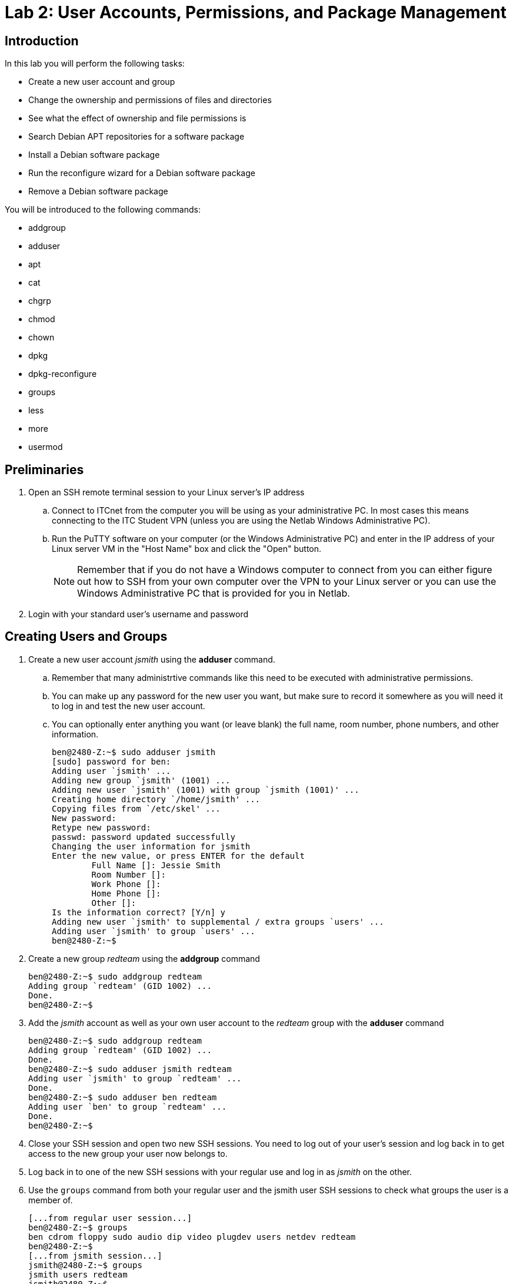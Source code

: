 = Lab 2: User Accounts, Permissions, and Package Management

== Introduction

In this lab you will perform the following tasks:

* Create a new user account and group
* Change the ownership and permissions of files and directories
* See what the effect of ownership and file permissions is
* Search Debian APT repositories for a software package
* Install a Debian software package
* Run the reconfigure wizard for a Debian software package
* Remove a Debian software package

You will be introduced to the following commands:

* addgroup
* adduser
* apt
* cat
* chgrp
* chmod
* chown
* dpkg
* dpkg-reconfigure
* groups
* less
* more
* usermod

== Preliminaries

. Open an SSH remote terminal session to your Linux server's IP address
.. Connect to ITCnet from the computer you will be using as your administrative PC. In most cases this means connecting to the ITC Student VPN (unless you are using the Netlab Windows Administrative PC).
.. Run the PuTTY software on your computer (or the Windows Administrative PC) and enter in the IP address of your Linux server VM in the "Host Name" box and click the "Open" button.
+
--
NOTE: Remember that if you do not have a Windows computer to connect from you can either figure out how to SSH from your own computer over the VPN to your Linux server or you can use the Windows Administrative PC that is provided for you in Netlab.
--
. Login with your standard user's username and password

== Creating Users and Groups

. Create a new user account _jsmith_ using the *adduser* command.
.. Remember that many administrtive commands like this need to be executed with administrative permissions.
.. You can make up any password for the new user you want, but make sure to record it somewhere as you will need it to log in and test the new user account.
.. You can optionally enter anything you want (or leave blank) the full name, room number, phone numbers, and other information.
+
[source,console]
----
ben@2480-Z:~$ sudo adduser jsmith
[sudo] password for ben:
Adding user `jsmith' ...
Adding new group `jsmith' (1001) ...
Adding new user `jsmith' (1001) with group `jsmith (1001)' ...
Creating home directory `/home/jsmith' ...
Copying files from `/etc/skel' ...
New password:
Retype new password:
passwd: password updated successfully
Changing the user information for jsmith
Enter the new value, or press ENTER for the default
        Full Name []: Jessie Smith
        Room Number []:
        Work Phone []:
        Home Phone []:
        Other []:
Is the information correct? [Y/n] y
Adding new user `jsmith' to supplemental / extra groups `users' ...
Adding user `jsmith' to group `users' ...
ben@2480-Z:~$
----
. Create a new group _redteam_ using the *addgroup* command
+
[source,console]
----
ben@2480-Z:~$ sudo addgroup redteam
Adding group `redteam' (GID 1002) ...
Done.
ben@2480-Z:~$
----
. Add the _jsmith_ account as well as your own user account to the _redteam_ group with the *adduser* command
+
[source,console]
----
ben@2480-Z:~$ sudo addgroup redteam
Adding group `redteam' (GID 1002) ...
Done.
ben@2480-Z:~$ sudo adduser jsmith redteam
Adding user `jsmith' to group `redteam' ...
Done.
ben@2480-Z:~$ sudo adduser ben redteam
Adding user `ben' to group `redteam' ...
Done.
ben@2480-Z:~$
----
. Close your SSH session and open two new SSH sessions. You need to log out of your user's session and log back in to get access to the new group your user now belongs to.
. Log back in to one of the new SSH sessions with your regular use and log in as _jsmith_ on the other.
. Use the `groups` command from both your regular user and the jsmith user SSH sessions to check what groups the user is a member of.
+
[source,console]
----
[...from regular user session...]
ben@2480-Z:~$ groups
ben cdrom floppy sudo audio dip video plugdev users netdev redteam
ben@2480-Z:~$
[...from jsmith session...]
jsmith@2480-Z:~$ groups
jsmith users redteam
jsmith@2480-Z:~$
----
. View a list of all the user accounts on your system by looking at the _/etc/passwd_ file.
.. The _/etc/passwd_ file is just a text file that Linux uses to keep track of the users on a system. It used to contain user passwords in clear text but that has been replaced by the _shadow_ system which we'll look at shortly. In any case you can view the contents of a text file (like _/etc/passwd_) on Linux using the `cat` command.
+
[source,console]
----
ben@2480-Z:~$ cat /etc/passwd
root:x:0:0:root:/root:/bin/bash
daemon:x:1:1:daemon:/usr/sbin:/usr/sbin/nologin
bin:x:2:2:bin:/bin:/usr/sbin/nologin
sys:x:3:3:sys:/dev:/usr/sbin/nologin
sync:x:4:65534:sync:/bin:/bin/sync
games:x:5:60:games:/usr/games:/usr/sbin/nologin
man:x:6:12:man:/var/cache/man:/usr/sbin/nologin
lp:x:7:7:lp:/var/spool/lpd:/usr/sbin/nologin
mail:x:8:8:mail:/var/mail:/usr/sbin/nologin
news:x:9:9:news:/var/spool/news:/usr/sbin/nologin
uucp:x:10:10:uucp:/var/spool/uucp:/usr/sbin/nologin
proxy:x:13:13:proxy:/bin:/usr/sbin/nologin
www-data:x:33:33:www-data:/var/www:/usr/sbin/nologin
backup:x:34:34:backup:/var/backups:/usr/sbin/nologin
list:x:38:38:Mailing List Manager:/var/list:/usr/sbin/nologin
irc:x:39:39:ircd:/run/ircd:/usr/sbin/nologin
_apt:x:42:65534::/nonexistent:/usr/sbin/nologin
nobody:x:65534:65534:nobody:/nonexistent:/usr/sbin/nologin
systemd-network:x:998:998:systemd Network Management:/:/usr/sbin/nologin
systemd-timesync:x:997:997:systemd Time Synchronization:/:/usr/sbin/nologin
messagebus:x:100:107::/nonexistent:/usr/sbin/nologin
sshd:x:101:65534::/run/sshd:/usr/sbin/nologin
ben:x:1000:1000:Ben Franske,,,:/home/ben:/bin/bash
jsmith:x:1001:1001:Jessie Smith,,,:/home/jsmith:/bin/bash
ben@2480-Z:~$
----
.. Notice that the output of the _/etc/passwd_ file may more than fill your screen. Because you are logged into an SSH session you can scroll up a little bit to see the beginning of the file (or make the window larger and run the `cat` command again) but this doesn't work for a very long text file.
. To view a longer file you can use the traditional command `more` or a more flexible command `less`. With the `more` command like `more /etc/passwd` the system will pause after each full screen of text and you can press a key to go to the next page. When you are done viewing the file you can press the letter *q* to exit back to the command line. When using the `less` command like `less /etc/passwd` you can scroll up and down one line at a time using your arrow keys or one page at a time with the Page Up and Page Down keys, also pressing *q* to exit back to the command line.
. Try viewing a text file on your system with the `more` and `less` commands. This could be the _/etc/passwd_ file or one of the Shakespeare files we worked with in a previous lab.
. View a list of the password data on your system by viewing the _/etc/shadow_ file. Note that passwords in the _shadow_ file are stored as hashes so they can't be seen by someone who has access to the _/etc/shadow_ file. It's still important to protec this file though so only the _root_ user has access to it, because of this you'll need to use a tool that lets you run a command as the administrative user to view this file.
. View a list of groups and group members on your system in the _/etc/group_ file. Again, this is a plain text file. Do you see a theme with Linux storing settings in plain text files yet?

== Practice Filesystem Permissions and Ownership
[NOTE]
====
Working with file and directory ownership and permissions is tricky and there are many, many possible combinations of users, groups, and permissions which can be assigned to both files and folders. The goal of this section of the lab is to familiarize you with how to use the commands for changing ownership and permissions, not to teach you how to read or understand Linux file permissions (see your readings for this, it is important!) *Once you understand how to use the commands you should experiment with setting different owners and permissions on a several different files and folders and subfolders until you have a good understanding of how permissions work.* The only way to understand these relationships well is to read about it and then try it out. You should be able to set all of these permissions just as regular users (assuming you have access to both of the user accounts) *you should not need sudo access to change the permissions or group ownership because one of the the two users owns all the files and directories we're working in. You will need sudo access to change the user ownership of the files because otherwise it would be possible to accidentally lock yourself out of a file.*

This table may be a helpful resource:
[%autowidth]
|===
|Octal|Binary|File Mode 

|0
|000
|`---`

|1
|001
|`--x`

|2
|010
|`-w-`

|3
|011
|`-wx`

|4
|100
|`r--`

|5
|101
|`r-x`

|6
|110
|`rw-`

|7
|111
|`rwx`

|===
Finally, this https://wintelguy.com/permissions-calc.pl[permissions calcualtor] may also be helpful in learning how permissions are calculated and set in Linux.
====
[IMPORTANT]
====
This section of the lab will definitely not make sense unless you have done your readings on permissions and ownership in Linux. If you have not done these yet please go do them before proceeding!
====
. Be sure you have an SSH session open as both your regular user as as _jsmith_
. In both sessions change to the _/home_ directory.
. Check the ownership and permissions on the subdirectories inside of _/home_
+
[source,console]
----
ben@2480-Z:~$ cd /home
ben@2480-Z:/home$ ls -al
total 16
drwxr-xr-x  4 root   root   4096 Mar 26 15:09 .
drwxr-xr-x 18 root   root   4096 Mar  8 16:29 ..
drwx------  4 ben    ben    4096 Mar 26 15:25 ben
drwx------  2 jsmith jsmith 4096 Mar 26 15:09 jsmith
ben@2480-Z:/home$
----
. Try to create two new files (foo and foo2) using the `touch` command called foo and foo2 in the */home/jsmith* directory as your regular user
.. You wil get an error when you try do do this. Look at the permissions you just checked above for the _jsmith_ directory. Can you see what the problem is?
+
[source,console]
----
ben@2480-Z:/home$ touch /home/jsmith/foo
touch: cannot touch '/home/jsmith/foo': Permission denied
ben@2480-Z:/home$ touch /home/jsmith/foo2
touch: cannot touch '/home/jsmith/foo2': Permission denied
ben@2480-Z:/home$
----
. Try again but as the _jsmith_ user this time.
+
[source,console]
----
jsmith@2480-Z:/home$ touch /home/jsmith/foo
jsmith@2480-Z:/home$ touch /home/jsmith/foo2
jsmith@2480-Z:/home$
----
. Try using your regular user to list the files in the _/home/jsmith_ directory.
+
[source,console]
----
ben@2480-Z:/home$ ls -al /home/jsmith/
ls: cannot open directory '/home/jsmith/': Permission denied
ben@2480-Z:/home$
----
. Fix the error by allowing all users of the system to list the contents of the _/home/jsmith_ directory. Remember that the read permission on a _directory_ allows you to list its contents and execute allows you to enter it, this is a bit different than what read and execute mean for a _file_.
+
[source,console]
----
jsmith@2480-Z:/home$ chmod o+r /home/jsmith
jsmith@2480-Z:/home$ ls -al
total 16
drwxr-xr-x  4 root   root   4096 Mar 26 15:09 .
drwxr-xr-x 18 root   root   4096 Mar  8 16:29 ..
drwx------  4 ben    ben    4096 Mar 26 15:25 ben
drwx---r--  2 jsmith jsmith 4096 Mar 26 16:10 jsmith
jsmith@2480-Z:/home$
----
. Now try again using your regular user to list the files in the _/home/jsmith_ directory.
+
[source,console]
----
ben@2480-Z:/home$ ls -al /home/jsmith/
ls: cannot access '/home/jsmith/..': Permission denied
ls: cannot access '/home/jsmith/.profile': Permission denied
ls: cannot access '/home/jsmith/foo2': Permission denied
ls: cannot access '/home/jsmith/.': Permission denied
ls: cannot access '/home/jsmith/.bash_logout': Permission denied
ls: cannot access '/home/jsmith/.bashrc': Permission denied
ls: cannot access '/home/jsmith/foo': Permission denied
total 0
d????????? ? ? ? ?            ? .
d????????? ? ? ? ?            ? ..
-????????? ? ? ? ?            ? .bash_logout
-????????? ? ? ? ?            ? .bashrc
-????????? ? ? ? ?            ? foo
-????????? ? ? ? ?            ? foo2
-????????? ? ? ? ?            ? .profile
ben@2480-Z:/home$
----
. Well, that's better but it still generated a bunch of errors and you can't see all the information about the files in the directory. Fix the error by allowing all users of the system to enter the _/home/jsmith_ directory as well. 
+
[source,console]
----
jsmith@2480-Z:/home$ chmod o+rx /home/jsmith
jsmith@2480-Z:/home$ ls -al
total 16
drwxr-xr-x  4 root   root   4096 Mar 26 15:09 .
drwxr-xr-x 18 root   root   4096 Mar  8 16:29 ..
drwx------  4 ben    ben    4096 Mar 26 15:25 ben
drwx---r-x  2 jsmith jsmith 4096 Mar 26 16:10 jsmith
jsmith@2480-Z:/home$
----
. Now try once again using your regular user to list the files in the _/home/jsmith_ directory.
+
[source,console]
----
ben@2480-Z:/home$ ls -al /home/jsmith/
total 20
drwx---r-x 2 jsmith jsmith 4096 Mar 26 16:10 .
drwxr-xr-x 4 root   root   4096 Mar 26 15:09 ..
-rw-r--r-- 1 jsmith jsmith  220 Mar 26 15:09 .bash_logout
-rw-r--r-- 1 jsmith jsmith 3526 Mar 26 15:09 .bashrc
-rw-r--r-- 1 jsmith jsmith    0 Mar 26 16:10 foo
-rw-r--r-- 1 jsmith jsmith    0 Mar 26 16:10 foo2
-rw-r--r-- 1 jsmith jsmith  807 Mar 26 15:09 .profile
ben@2480-Z:/home$
----
. Try removing the _foo_ file using first your regular user account and the the _jsmith_ account
. Add write permission to the _foo2_ file for all users of the system.
+
[source,console]
----
jsmith@2480-Z:~$ chmod o+w foo2
jsmith@2480-Z:~$ ls -al
total 20
drwx---r-x 2 jsmith jsmith 4096 Mar 26 16:10 .
drwxr-xr-x 4 root   root   4096 Mar 26 15:09 ..
-rw-r--r-- 1 jsmith jsmith  220 Mar 26 15:09 .bash_logout
-rw-r--r-- 1 jsmith jsmith 3526 Mar 26 15:09 .bashrc
-rw-r--r-- 1 jsmith jsmith    0 Mar 26 16:10 foo
-rw-r--rw- 1 jsmith jsmith    0 Mar 26 16:10 foo2
-rw-r--r-- 1 jsmith jsmith  807 Mar 26 15:09 .profile
jsmith@2480-Z:~$
----
. Try removing the _foo2_ file using your regular user account.
.. Notice you will still get an error. While the write permission on a file allows you to edit the file (including deleting all informaiton in the file). It does _not_ allow you to remvoe a file. For that you would need to have write permission for the _directory_ that contains the file. Obviously it would probably be a bad idea to give everyone write access to your home directory so you would probably create a sub-directory inside of it that other people had write access to if people needed to add and remove files. Even better to not give _all_ users access but instead to limit it to a certain _group_ of users.
. Use the _jsmith_ user to create a new directory _/home/jsmith/redteam/_
. Use the jsmith user to create four files: _/home/jsmith/redteam/theplan_ and _/home/jsmith/redteam/yours_ and _/home/jsmith/redteam/mine_ and _/home/jsmith/ours_
+
[source,console]
----
jsmith@2480-Z:~$ mkdir redteam
jsmith@2480-Z:~$ cd redteam/
jsmith@2480-Z:~/redteam$ touch theplan
jsmith@2480-Z:~/redteam$ touch yours
jsmith@2480-Z:~/redteam$ touch mine
jsmith@2480-Z:~/redteam$ touch ours
jsmith@2480-Z:~/redteam$ ls -al
total 8
drwxr-xr-x 2 jsmith jsmith 4096 Mar 26 16:31 .
drwx---r-x 3 jsmith jsmith 4096 Mar 26 16:31 ..
-rw-r--r-- 1 jsmith jsmith    0 Mar 26 16:31 mine
-rw-r--r-- 1 jsmith jsmith    0 Mar 26 16:31 ours
-rw-r--r-- 1 jsmith jsmith    0 Mar 26 16:31 theplan
-rw-r--r-- 1 jsmith jsmith    0 Mar 26 16:31 yours
jsmith@2480-Z:~/redteam$
----
. Read through the built-in manual pages for the `chown` and `chgrp` commands which you'll use to change the owners and groups for files and directories using `man chown` and `man chgrp`. Remember you can scroll through the manual pages using the arrow keys and page up/down. To return to the command line press the q key.
. Change the permissions on the */home/jsmith/redteam/* directory so that the group _redteam_ is the *group owner* of the directory
+
[source,console]
----
jsmith@2480-Z:~$ chgrp redteam /home/jsmith/redteam/
jsmith@2480-Z:~$ ls -al
total 24
drwx---r-x 3 jsmith jsmith  4096 Mar 26 16:31 .
drwxr-xr-x 4 root   root    4096 Mar 26 15:09 ..
-rw-r--r-- 1 jsmith jsmith   220 Mar 26 15:09 .bash_logout
-rw-r--r-- 1 jsmith jsmith  3526 Mar 26 15:09 .bashrc
-rw-r--r-- 1 jsmith jsmith     0 Mar 26 16:10 foo
-rw-r--rw- 1 jsmith jsmith     0 Mar 26 16:10 foo2
-rw-r--r-- 1 jsmith jsmith   807 Mar 26 15:09 .profile
drwxr-xr-x 2 jsmith redteam 4096 Mar 26 16:31 redteam
jsmith@2480-Z:~$
----
. Add write permission so that anyone in the _redteam_ group can add and remove files in the _/home/jsmith/redteam_ directory. As always, make sure to test and know that this is working!
. Change the *user owner* and *group owner* of the _yours_ file so that it is owned by your regular user account instead of _jsmith_.
. Change the *group owner* of the _ours_ file so that it is controlled by the _redteam_ group.
. At this point your _/home/jsmith/redteam_ directory and permissons should look something like this:
+
[source,console]
----
jsmith@2480-Z:~/redteam$ ls -al
total 8
drwxr-xr-x 2 jsmith redteam 4096 Mar 26 16:31 .
drwx---r-x 3 jsmith jsmith  4096 Mar 26 16:31 ..
-rw-r--r-- 1 jsmith jsmith     0 Mar 26 16:31 mine
-rw-r--r-- 1 jsmith redteam    0 Mar 26 16:31 ours
-rw-r--r-- 1 jsmith jsmith     0 Mar 26 16:31 theplan
-rw-r--r-- 1 ben    ben        0 Mar 26 16:31 yours
jsmith@2480-Z:~/redteam$
----
. This is a good starting point for experimenting with who can do what to a file. You have one file fully owned by your regular user, two fully by _jsmith_, and one by _jsmith_ but by the _redteam_ group. Remember both users are part of the _redteam_ group.
. Experiment on your own with creating and removing files and subdirectories inside of the _/home/jsmith/redteam/_ directory as well as listing the contents of directories with various permissions applied to them until you have a good understanding of how permissions work in Linux.
. Make sure that you can predict who can do what with a file or directory if you know how it's permissions are set!

== Working With Debian Software Packages
[NOTE]
====
Most of what we learn in this course is applicable to any distribution of Linux. However, software packages are one area where each distribution of Linux has developed their own way of doing things, different tools, and different ways to store, access, and manage the packages. In this class we'll be focusing on the way Debian handles software packages and use Debian tools like *apt* and *dpkg* to work with *deb* packages. This is arguably the most popular packaging ecosystem as so many other distributions are based on Debian (Ubuntu, Mint, and many others). The other major packaging system is *RPM* based, developed by Red Hat using *yum* on Red Hat distributions, *DNF* on Fedora, and *YaST*/*zypper* on OpenSUSE. There are still other less popular systems such as *Portage*/*emerge* on Gentoo.
====
. In case you haven't done it in a while a reminter that a good practice is to update your system package lists before installing any new packages, searching for packages, or trying to upgrade a package. Run the `apt update` command with administrative permissions and press enter to do this now.
. Just in case you need to unwind after a long lab session let's see if we can get a clone of the Tetris game installed which works from the command line.
. We can search through the available packages for any that mention Tetris in the name or description with the `apt search _<search_term>_` command like `apt search tetris`. This will give you output something like this:
+
[source,console]
----
ben@2480-Z:/home$ apt search tetris
Sorting... Done
Full Text Search... Done
bastet/stable 0.43-7+b1 amd64
  ncurses Tetris clone with a bastard algorithm

blockattack/stable 2.8.0-1 amd64
  puzzle game inspired by Tetris

blockout2/stable 2.5+dfsg1-1 amd64
  Tetris like game (3D-tetris)

blocks-of-the-undead/stable 1.0-7 amd64
  Tetris Attack clone with spooky undertones

blocks-of-the-undead-data/stable 1.0-7 all
  Tetris Attack clone with spooky undertones - data files

bsdgames/stable 2.17-29+b1 amd64
  collection of classic textual unix games

crack-attack/stable 1.1.14-9.2 amd64
  multiplayer OpenGL puzzle game like "Tetris Attack"

cuyo/stable 2.1.0-1 amd64
  Tetris-like game with very impressive effects

cuyo-data/stable 2.1.0-1 all
  data files for the game cuyo

games-tetris/stable 5 all
  Debian's tetris-like games

ghextris/stable 0.9.0-5 all
  Tetris-like game on a hexagonal grid

gtetrinet/stable 0.7.11+git20200916.46e7ade-2+b1 amd64
  multiplayer tetris-like game

gtkboard/stable 0.11pre0+cvs.2003.11.02-11 amd64
  many board games in one program

kblocks/stable 4:22.12.3-1 amd64
  falling blocks game

ltris/stable 1.0.19-3+b1 amd64
  very polished Tetris clone with CPU opponents

netris/stable 0.52-11 amd64
  free, networked version of T*tris

pentobi/stable 22.1-1 amd64
  clone of the strategy board game Blokus

petris/stable 1.0.1-11+b2 amd64
  Peter's Tetris - a Tetris(TM) clone

quadrapassel/stable 1:40.2-1 amd64
  popular Russian game, similar to Tetris

stax/stable 1.37-2+b1 amd64
  collection of puzzle games similar to Tetris Attack

tetrinet-client/stable 0.11+CVS20070911-2.1 amd64
  textmode client for tetrinet, a multiplayer tetris-like game

tetrinet-server/stable 0.11+CVS20070911-2.1 amd64
  server for tetrinet, a multiplayer tetris-like game

tetrinetx/stable 1.13.16-15 amd64
  game server for Tetrinet

tint/stable,now 0.07 amd64 [installed]
  Tetris clone for text based terminal

vim-scripts/stable 20210124.2 all
  plugins for vim, adding bells and whistles

vitetris/stable 0.59.1-2 amd64
  Virtual terminal *tris clone

xwelltris/stable 1.0.1-18 amd64
  3D Tetris like popular game similar to Welltris

ben@2480-Z:/home$
----
. You can see there are quite a few packages that seem to have something to do with Tetris. Let's say though that you just wanted to search for one with tetris in the _name_ of the package and not the description or elsewhere. For that try the `apt search --names-only _<search_term>_` command.
+
[source,console]
----
ben@2480-Z:/home$ apt search --names-only tetris
Sorting... Done
Full Text Search... Done
games-tetris/stable 5 all
  Debian's tetris-like games

vitetris/stable 0.59.1-2 amd64
  Virtual terminal *tris clone

ben@2480-Z:/home$
----
. That obiously gives a much shorter listing. There are further ways to use the `apt search` command including package names that _start_ with a particular thing (instead of just including it) like `apt search --names-only ^games-t`
. Going back to that original listing though let's see if we can get more information on the _tint_ package. To do this use the `apt show tint` command which will print out all kinds of information about the package.
. Tint sounds like a good one to try. Install it with the `apt install _<package_name>_` command like `apt install tint`. Remember that to install a package the command must be run with the administrative user permissions!
. Often, but not always, the name of the package is the same name as the main executable program inside the package. In the case of _tint_ this is true. Try out running _tint_ using the command `tint`. When you lose you will be returned to the command line.
. You may need to remove a package, say the boss is coming and you need to get rid of _tint_. You can do a simple remove of a package with the `apt remove _<package_name>_` command. This will remove the package _but it will leave any configuration files behind_. That can be useful in case you want to later re-install the package without having to re-configure it. In the case of something like _tint_ it means things like the high score list would stay around in case you later re-installed it. Just like the installation process removing a package will require administrative permissions.
. Try removing and then re-installing _tint_ and notice that the high scores stay around (these are displayed after you lose the game and are returned to the command line).
. However, sometimes you want to remove the package *and* it's configuration files. Maybe there is some corruption or bad configuration and you want to start completely fresh. In that case you need to go to the next level and use the `apt purge _<package_name>_` command. Try this by purging _tint_ and then re-installing it and noticing the high scores list is cleared.

NOTE: Need still to do a dpkg-reconfigure tzdata and maybe a purge of no longer needed package dependencies.

== Wrapping Up

. Close the SSH session
.. Type `exit` to close the connection while leaving your Linux server VM running.
. If you are using the Administrative PC in Netlab instead of your own computer as the administrative computer you should also shut down that system in the usual way each time you are done with the Netlab system and then end your Netlab Reservation. You should do these steps each time you finish using the adminsitrative PC in future labs as well.

NOTE: You can keep your Linux Server running, you do not need to shut it down.